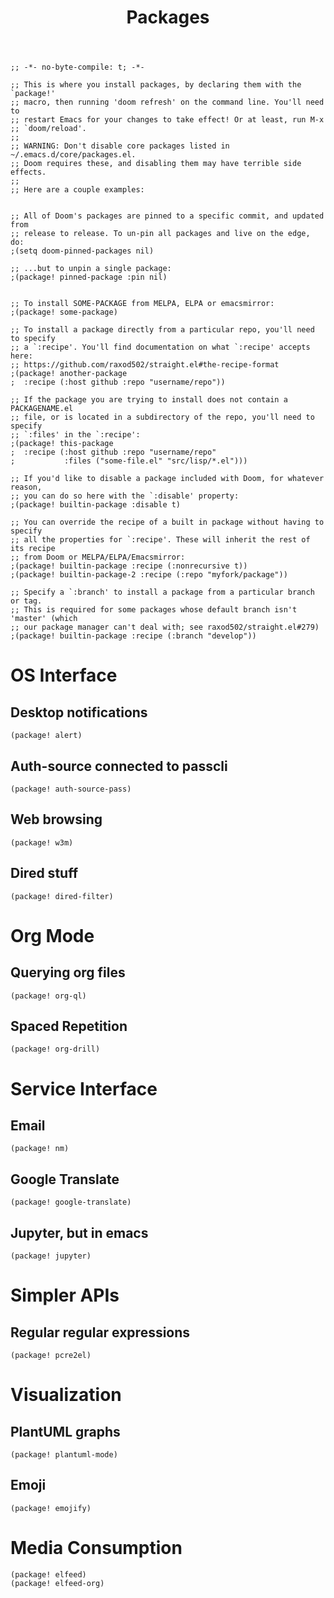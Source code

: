 #+TITLE: Packages

#+PROPERTY: header-args :tangle yes

#+BEGIN_SRC elisp
;; -*- no-byte-compile: t; -*-
#+END_SRC

#+BEGIN_SRC elisp
;; This is where you install packages, by declaring them with the `package!'
;; macro, then running 'doom refresh' on the command line. You'll need to
;; restart Emacs for your changes to take effect! Or at least, run M-x
;; `doom/reload'.
;;
;; WARNING: Don't disable core packages listed in ~/.emacs.d/core/packages.el.
;; Doom requires these, and disabling them may have terrible side effects.
;;
;; Here are a couple examples:


;; All of Doom's packages are pinned to a specific commit, and updated from
;; release to release. To un-pin all packages and live on the edge, do:
;(setq doom-pinned-packages nil)

;; ...but to unpin a single package:
;(package! pinned-package :pin nil)


;; To install SOME-PACKAGE from MELPA, ELPA or emacsmirror:
;(package! some-package)

;; To install a package directly from a particular repo, you'll need to specify
;; a `:recipe'. You'll find documentation on what `:recipe' accepts here:
;; https://github.com/raxod502/straight.el#the-recipe-format
;(package! another-package
;  :recipe (:host github :repo "username/repo"))

;; If the package you are trying to install does not contain a PACKAGENAME.el
;; file, or is located in a subdirectory of the repo, you'll need to specify
;; `:files' in the `:recipe':
;(package! this-package
;  :recipe (:host github :repo "username/repo"
;           :files ("some-file.el" "src/lisp/*.el")))

;; If you'd like to disable a package included with Doom, for whatever reason,
;; you can do so here with the `:disable' property:
;(package! builtin-package :disable t)

;; You can override the recipe of a built in package without having to specify
;; all the properties for `:recipe'. These will inherit the rest of its recipe
;; from Doom or MELPA/ELPA/Emacsmirror:
;(package! builtin-package :recipe (:nonrecursive t))
;(package! builtin-package-2 :recipe (:repo "myfork/package"))

;; Specify a `:branch' to install a package from a particular branch or tag.
;; This is required for some packages whose default branch isn't 'master' (which
;; our package manager can't deal with; see raxod502/straight.el#279)
;(package! builtin-package :recipe (:branch "develop"))
#+END_SRC

* OS Interface
** Desktop notifications
#+BEGIN_SRC elisp
(package! alert)
#+END_SRC
** Auth-source connected to passcli
#+BEGIN_SRC elisp
(package! auth-source-pass)
#+END_SRC
** Web browsing
#+BEGIN_SRC elisp
(package! w3m)
#+END_SRC
** Dired stuff
#+BEGIN_SRC elisp
(package! dired-filter)
#+END_SRC

* Org Mode
** Querying org files
#+BEGIN_SRC elisp
(package! org-ql)
#+END_SRC
** Spaced Repetition
#+BEGIN_SRC elisp
(package! org-drill)
#+END_SRC

* Service Interface
** Email
#+BEGIN_SRC elisp
(package! nm)
#+END_SRC
** Google Translate
#+BEGIN_SRC elisp
(package! google-translate)
#+END_SRC
** Jupyter, but in emacs
#+BEGIN_SRC elisp
(package! jupyter)
#+END_SRC
* Simpler APIs
** Regular regular expressions
#+BEGIN_SRC elisp
(package! pcre2el)
#+END_SRC
* Visualization
** PlantUML graphs
#+BEGIN_SRC elisp
(package! plantuml-mode)
#+END_SRC
** Emoji
#+BEGIN_SRC elisp
(package! emojify)
#+END_SRC
* Media Consumption
#+BEGIN_SRC elisp
(package! elfeed)
(package! elfeed-org)
#+END_SRC
